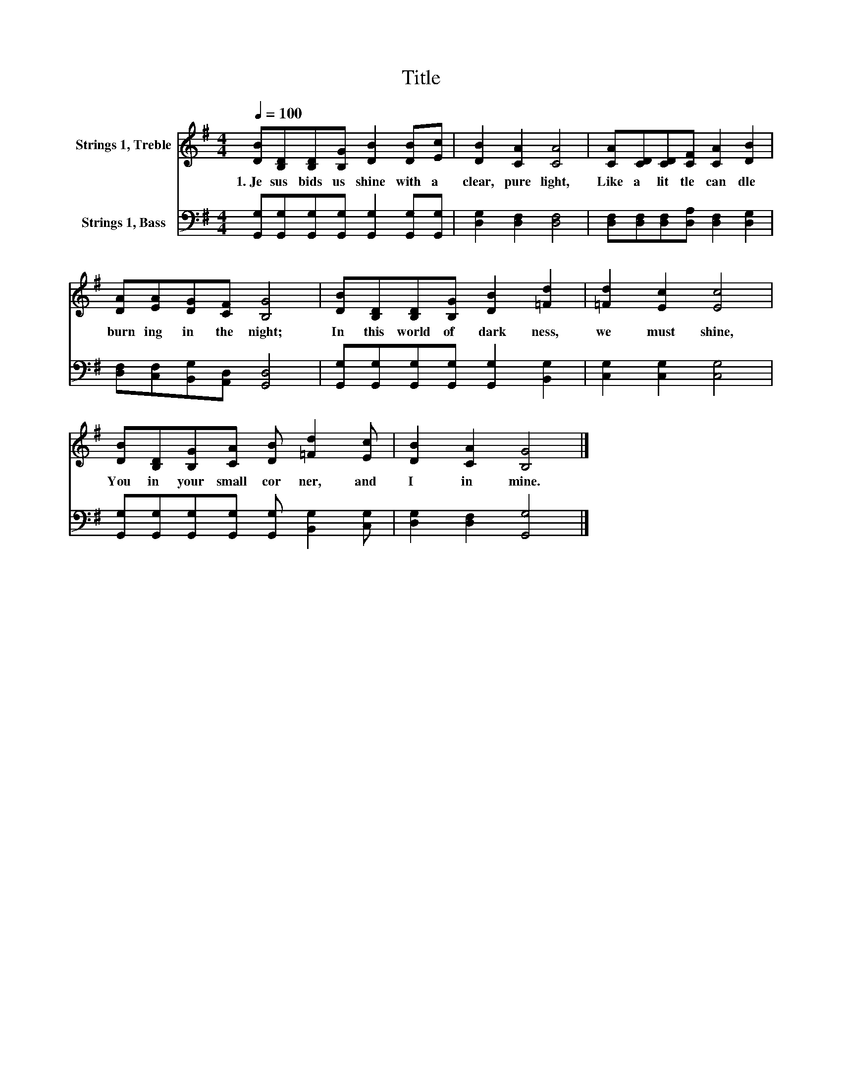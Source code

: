 X:1
T:Title
%%score 1 2
L:1/8
Q:1/4=100
M:4/4
K:G
V:1 treble nm="Strings 1, Treble"
V:2 bass nm="Strings 1, Bass"
V:1
 [DB][B,D][B,D][B,G] [DB]2 [DB][Ec] | [DB]2 [CA]2 [CA]4 | [CA][CD][CD][CF] [CA]2 [DB]2 | %3
w: 1.~Je sus~ bids~ us~ shine~ with~ a~|clear,~ pure~ light,~|Like~ a~ lit tle~ can dle~|
 [DA][EA][DG][CF] [B,G]4 | [DB][B,D][B,D][B,G] [DB]2 [=Fd]2 | [=Fd]2 [Ec]2 [Ec]4 | %6
w: burn ing~ in~ the~ night;~|In~ this~ world~ of~ dark ness,~|we~ must~ shine,~|
 [DB][B,D][B,G][CA] [DB] [=Fd]2 [Ec] | [DB]2 [CA]2 [B,G]4 |] %8
w: You~ in~ your~ small~ cor ner,~ and~|I~ in~ mine.~|
V:2
 [G,,G,][G,,G,][G,,G,][G,,G,] [G,,G,]2 [G,,G,][G,,G,] | [D,G,]2 [D,F,]2 [D,F,]4 | %2
 [D,F,][D,F,][D,F,][D,A,] [D,F,]2 [D,G,]2 | [D,F,][C,F,][B,,G,][A,,D,] [G,,D,]4 | %4
 [G,,G,][G,,G,][G,,G,][G,,G,] [G,,G,]2 [B,,G,]2 | [C,G,]2 [C,G,]2 [C,G,]4 | %6
 [G,,G,][G,,G,][G,,G,][G,,G,] [G,,G,] [B,,G,]2 [C,G,] | [D,G,]2 [D,F,]2 [G,,G,]4 |] %8

